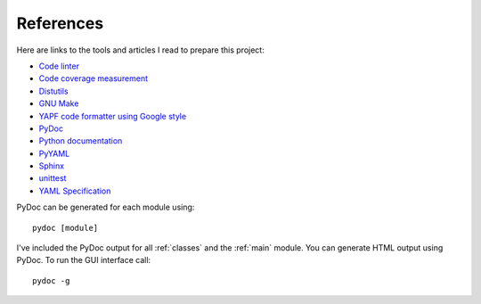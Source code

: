 .. _references:

References
==========

Here are links to the tools and articles I read to prepare this project:

* `Code linter <https://www.pylint.org/>`_
* `Code coverage measurement <https://pypi.python.org/pypi/coverage>`_
* `Distutils <https://docs.python.org/distutils/introduction.html>`_
* `GNU Make <https://www.gnu.org/software/make/>`_
* `YAPF code formatter using Google style <https://github.com/google/yapf>`_
* `PyDoc <https://docs.python.org/library/pydoc.html>`_
* `Python documentation <https://docs.python.org/>`_
* `PyYAML <https://pyyaml.org/wiki/PyYAMLDocumentation>`_
* `Sphinx <https://www.sphinx-doc.org/en/master/>`_  
* `unittest <https://docs.python.org/library/unittest.html>`_  
* `YAML Specification <http://yaml.org>`_

PyDoc can be generated for each module using::

    pydoc [module]

I've included the PyDoc output for all :ref:`classes` and the :ref:`main`
module. You can generate HTML output using PyDoc. To run the GUI interface
call::

    pydoc -g

.. EOF
